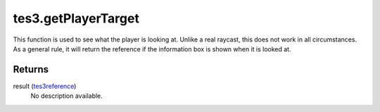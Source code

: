 tes3.getPlayerTarget
====================================================================================================

This function is used to see what the player is looking at. Unlike a real raycast, this does not work in all circumstances. As a general rule, it will return the reference if the information box is shown when it is looked at.

Returns
----------------------------------------------------------------------------------------------------

result (`tes3reference`_)
    No description available.

.. _`tes3reference`: ../../../lua/type/tes3reference.html
